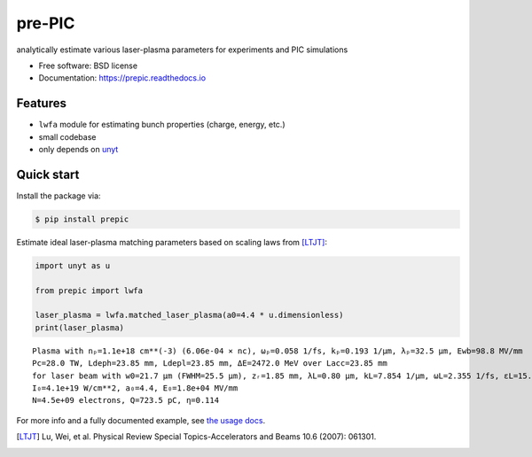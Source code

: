 =======
pre-PIC
=======


.. image:: https://img.shields.io/pypi/v/prepic.svg
   :target: https://pypi.python.org/pypi/prepic


.. image:: https://img.shields.io/travis/berceanu/prepic.svg
   :target: https://travis-ci.org/berceanu/prepic


.. image:: https://readthedocs.org/projects/prepic/badge/?version=latest
   :target: https://prepic.readthedocs.io/en/latest/?badge=latest
   :alt: Documentation Status


.. image:: https://pyup.io/repos/github/berceanu/prepic/shield.svg
   :target: https://pyup.io/repos/github/berceanu/prepic
   :alt: Updates


.. image:: https://codecov.io/gh/berceanu/prepic/branch/master/graph/badge.svg
   :target: https://codecov.io/gh/berceanu/prepic


.. image:: https://img.shields.io/pypi/l/prepic.svg
   :target: https://github.com/berceanu/prepic/blob/master/LICENSE
   :alt: PyPI - License


.. image:: https://mybinder.org/badge_logo.svg
   :target:
   https://mybinder.org/v2/gh/berceanu/prepic/4178013e8ba5a58a47eb616eea177348a204ef10?filepath=examples%2Fprepic_usage.ipynb


analytically estimate various laser-plasma parameters for experiments and PIC simulations


* Free software: BSD license
* Documentation: https://prepic.readthedocs.io


Features
--------

* ``lwfa`` module for estimating bunch properties (charge, energy, etc.)
* small codebase
* only depends on `unyt <https://github.com/yt-project/unyt>`_


Quick start
-----------

Install the package via:

.. code-block:: console

        $ pip install prepic

Estimate ideal laser-plasma matching parameters based on scaling laws from [LTJT]_:

.. code-block:: python

    import unyt as u

    from prepic import lwfa

    laser_plasma = lwfa.matched_laser_plasma(a0=4.4 * u.dimensionless)
    print(laser_plasma)

::

    Plasma with nₚ=1.1e+18 cm**(-3) (6.06e-04 × nc), ωₚ=0.058 1/fs, kₚ=0.193 1/µm, λₚ=32.5 µm, Ewb=98.8 MV/mm
    Pc=28.0 TW, Ldeph=23.85 mm, Ldepl=23.85 mm, ΔE=2472.0 MeV over Lacc=23.85 mm
    for laser beam with w0=21.7 µm (FWHM=25.5 µm), zᵣ=1.85 mm, λL=0.80 µm, kL=7.854 1/µm, ωL=2.355 1/fs, ɛL=15.7 J, τL=48.2 fs, P₀=305.9 TW
    I₀=4.1e+19 W/cm**2, a₀=4.4, E₀=1.8e+04 MV/mm
    N=4.5e+09 electrons, Q=723.5 pC, η=0.114

For more info and a fully documented example, see `the usage docs <https://prepic.readthedocs.io/en/latest/usage.html>`_.


.. [LTJT] Lu, Wei, et al. Physical Review Special Topics-Accelerators and Beams 10.6 (2007): 061301.

